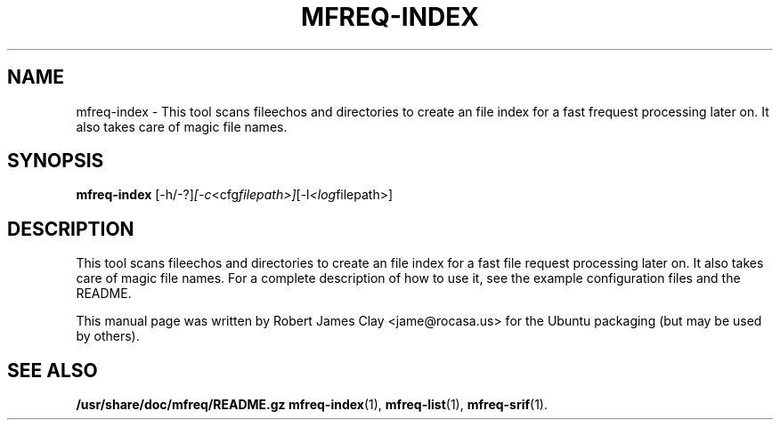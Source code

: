 .\"                                      Hey, EMACS: -*- nroff -*-
.\" (C) Copyright 2013 Robert James Clay <jame@rocasa.us>,
.\"
.\" First parameter, NAME, should be all caps
.\" Second parameter, SECTION, should be 1-8, maybe w/ subsection
.\" other parameters are allowed: see man(7), man(1)
.TH MFREQ\-INDEX 1 "December 19, 2013"
.\" Please adjust this date whenever revising the manpage.
.\"
.\" Some roff macros, for reference:
.\" .nh        disable hyphenation
.\" .hy        enable hyphenation
.\" .ad l      left justify
.\" .ad b      justify to both left and right margins
.\" .nf        disable filling
.\" .fi        enable filling
.\" .br        insert line break
.\" .sp <n>    insert n+1 empty lines
.\" for manpage-specific macros, see man(7)
.SH NAME
mfreq\-index \- This tool scans fileechos and directories to create an file index
for a fast frequest processing later on. It also takes care of magic file names.

.SH SYNOPSIS
.B mfreq-index
.RI [\-h/\-?] [\-c <cfg filepath>] [\-l <log filepath>]
.SH DESCRIPTION
This tool scans fileechos and directories to create an file index for a fast file
request processing later on. It also takes care of magic file names. For a complete
description of how to use it, see the example configuration files and the README.
.PP
This manual page was written by Robert James Clay <jame@rocasa.us> for the Ubuntu
packaging (but may be used by others).
.SH SEE ALSO
.BR /usr/share/doc/mfreq/README.gz
.BR mfreq-index (1),
.BR mfreq-list (1),
.BR mfreq-srif (1).
.BR